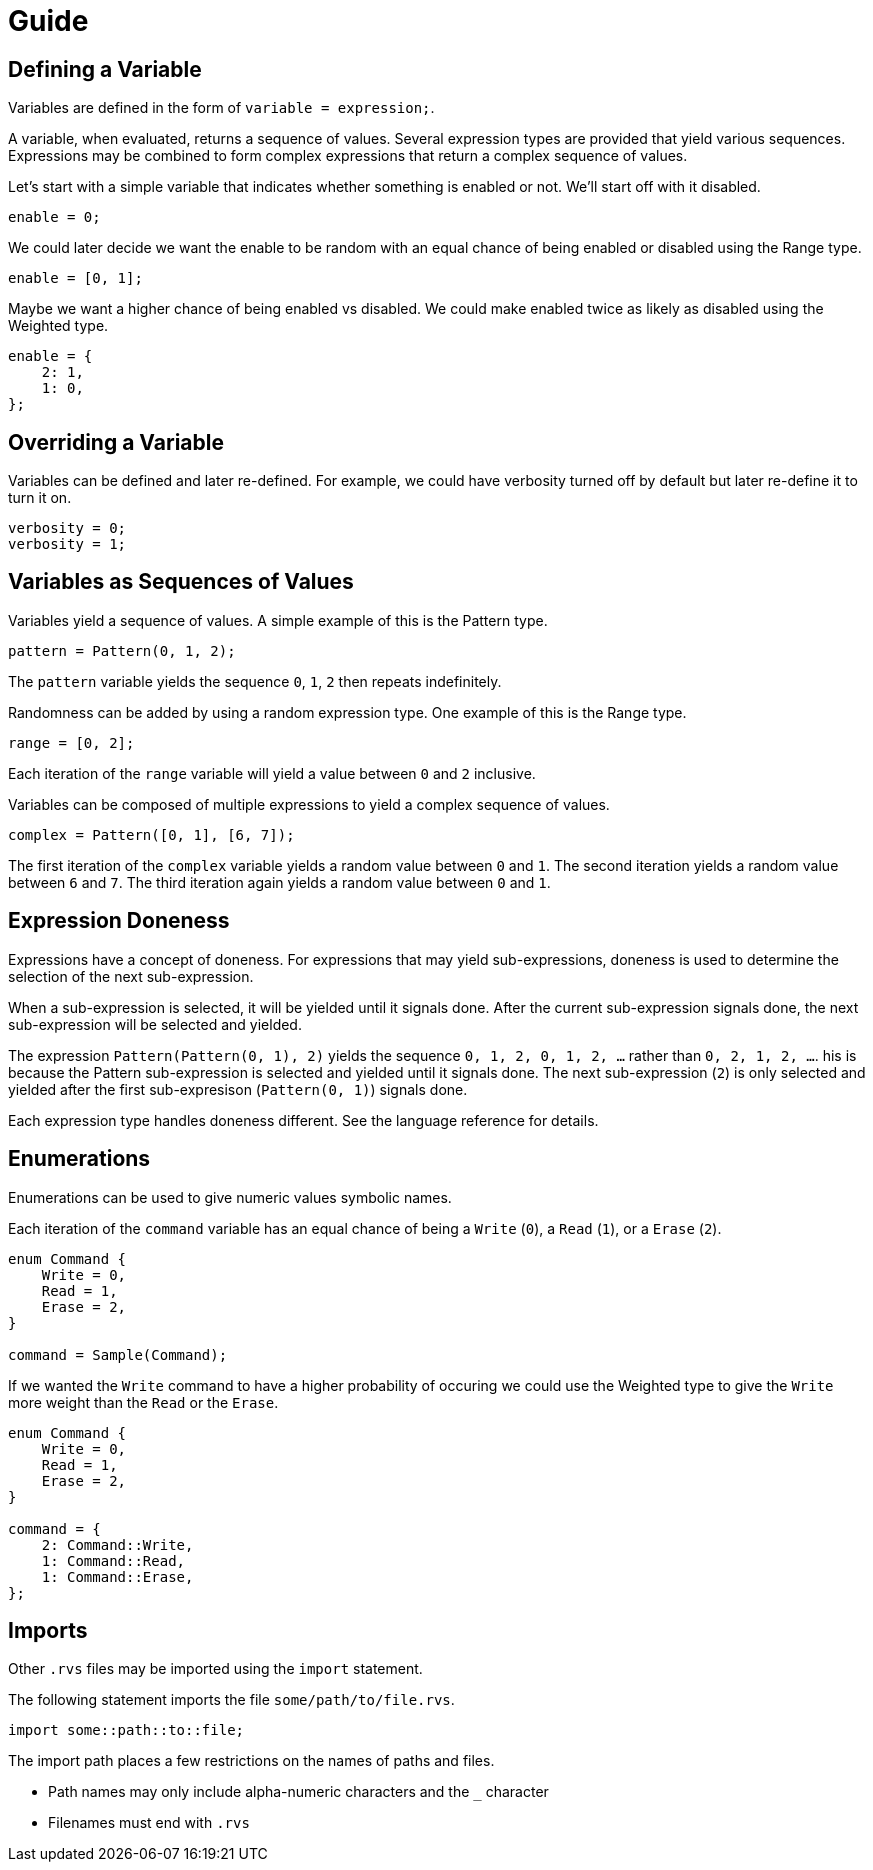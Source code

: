 = Guide

== Defining a Variable

Variables are defined in the form of `variable = expression;`.

A variable, when evaluated, returns a sequence of values.
Several expression types are provided that yield various sequences.
Expressions may be combined to form complex expressions that return a complex sequence of values.

Let's start with a simple variable that indicates whether something is enabled or not.
We'll start off with it disabled.

[source,c]
----
enable = 0;
----

We could later decide we want the enable to be random with an equal chance of being enabled or disabled using the Range type.

[source,c]
----
enable = [0, 1];
----

Maybe we want a higher chance of being enabled vs disabled.
We could make enabled twice as likely as disabled using the Weighted type.

[source,c]
----
enable = {
    2: 1,
    1: 0,
};
----

== Overriding a Variable

Variables can be defined and later re-defined.
For example, we could have verbosity turned off by default but later re-define it to turn it on.

[source,c]
----
verbosity = 0;
verbosity = 1;
----

== Variables as Sequences of Values

Variables yield a sequence of values.
A simple example of this is the Pattern type.

[source,c]
----
pattern = Pattern(0, 1, 2);
----

The `pattern` variable yields the sequence `0`, `1`, `2` then repeats indefinitely.

Randomness can be added by using a random expression type.
One example of this is the Range type.

[source,c]
----
range = [0, 2];
----

Each iteration of the `range` variable will yield a value between `0` and `2` inclusive.

Variables can be composed of multiple expressions to yield a complex sequence of values.

[source,c]
----
complex = Pattern([0, 1], [6, 7]);
----

The first iteration of the `complex` variable yields a random value between `0` and `1`.
The second iteration yields a random value between `6` and `7`.
The third iteration again yields a random value between `0` and `1`.

== Expression Doneness

Expressions have a concept of doneness.
For expressions that may yield sub-expressions, doneness is used to determine the selection of the next sub-expression.

When a sub-expression is selected, it will be yielded until it signals done.
After the current sub-expression signals done, the next sub-expression will be selected and yielded.

The expression `Pattern(Pattern(0, 1), 2)` yields the sequence `0, 1, 2, 0, 1, 2, ...` rather than `0, 2, 1, 2, ...`.
his is because the Pattern sub-expression is selected and yielded until it signals done.
The next sub-expression (`2`) is only selected and yielded after the first sub-expresison (`Pattern(0, 1)`) signals done.

Each expression type handles doneness different.
See the language reference for details.

== Enumerations

Enumerations can be used to give numeric values symbolic names.

Each iteration of the `command` variable has an equal chance of being a `Write` (`0`), a `Read` (`1`), or a `Erase` (`2`).

[source,c]
----
enum Command {
    Write = 0,
    Read = 1,
    Erase = 2,
}

command = Sample(Command);
----

If we wanted the `Write` command to have a higher probability of occuring we could use the Weighted type to give the `Write` more weight than the `Read` or the `Erase`.

[source,c]
----
enum Command {
    Write = 0,
    Read = 1,
    Erase = 2,
}

command = {
    2: Command::Write,
    1: Command::Read,
    1: Command::Erase,
};
----

== Imports

Other `.rvs` files may be imported using the `import` statement.

The following statement imports the file `some/path/to/file.rvs`.

[source,c]
----
import some::path::to::file;
----

The import path places a few restrictions on the names of paths and files.

* Path names may only include alpha-numeric characters and the `_` character
* Filenames must end with `.rvs`
